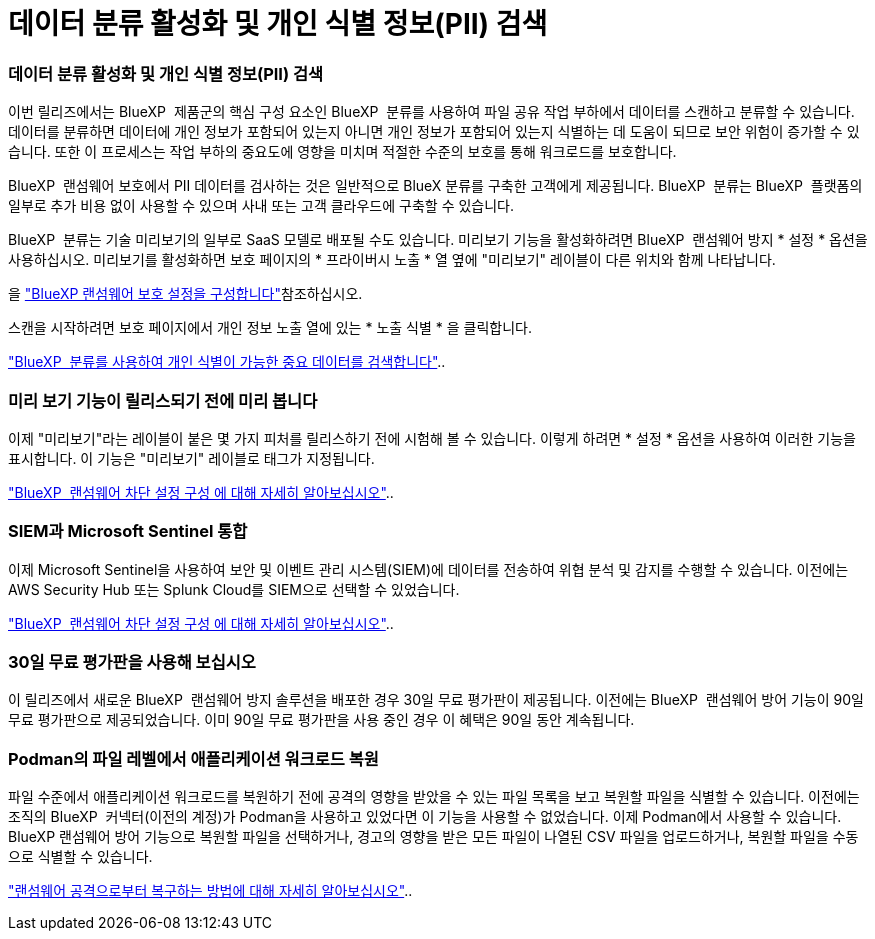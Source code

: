 = 데이터 분류 활성화 및 개인 식별 정보(PII) 검색
:allow-uri-read: 




=== 데이터 분류 활성화 및 개인 식별 정보(PII) 검색

이번 릴리즈에서는 BlueXP  제품군의 핵심 구성 요소인 BlueXP  분류를 사용하여 파일 공유 작업 부하에서 데이터를 스캔하고 분류할 수 있습니다. 데이터를 분류하면 데이터에 개인 정보가 포함되어 있는지 아니면 개인 정보가 포함되어 있는지 식별하는 데 도움이 되므로 보안 위험이 증가할 수 있습니다. 또한 이 프로세스는 작업 부하의 중요도에 영향을 미치며 적절한 수준의 보호를 통해 워크로드를 보호합니다.

BlueXP  랜섬웨어 보호에서 PII 데이터를 검사하는 것은 일반적으로 BlueX 분류를 구축한 고객에게 제공됩니다. BlueXP  분류는 BlueXP  플랫폼의 일부로 추가 비용 없이 사용할 수 있으며 사내 또는 고객 클라우드에 구축할 수 있습니다.

BlueXP  분류는 기술 미리보기의 일부로 SaaS 모델로 배포될 수도 있습니다. 미리보기 기능을 활성화하려면 BlueXP  랜섬웨어 방지 * 설정 * 옵션을 사용하십시오. 미리보기를 활성화하면 보호 페이지의 * 프라이버시 노출 * 열 옆에 "미리보기" 레이블이 다른 위치와 함께 나타납니다.

을 https://docs.netapp.com/us-en/bluexp-ransomware-protection/rp-use-settings.html["BlueXP 랜섬웨어 보호 설정을 구성합니다"]참조하십시오.

스캔을 시작하려면 보호 페이지에서 개인 정보 노출 열에 있는 * 노출 식별 * 을 클릭합니다.

https://docs.netapp.com/us-en/bluexp-ransomware-protection/rp-use-protect-classify.html["BlueXP  분류를 사용하여 개인 식별이 가능한 중요 데이터를 검색합니다"]..



=== 미리 보기 기능이 릴리스되기 전에 미리 봅니다

이제 "미리보기"라는 레이블이 붙은 몇 가지 피처를 릴리스하기 전에 시험해 볼 수 있습니다. 이렇게 하려면 * 설정 * 옵션을 사용하여 이러한 기능을 표시합니다. 이 기능은 "미리보기" 레이블로 태그가 지정됩니다.

https://docs.netapp.com/us-en/bluexp-ransomware-protection/rp-use-settings.html["BlueXP  랜섬웨어 차단 설정 구성 에 대해 자세히 알아보십시오"]..



=== SIEM과 Microsoft Sentinel 통합

이제 Microsoft Sentinel을 사용하여 보안 및 이벤트 관리 시스템(SIEM)에 데이터를 전송하여 위협 분석 및 감지를 수행할 수 있습니다. 이전에는 AWS Security Hub 또는 Splunk Cloud를 SIEM으로 선택할 수 있었습니다.

https://docs.netapp.com/us-en/bluexp-ransomware-protection/rp-use-settings.html["BlueXP  랜섬웨어 차단 설정 구성 에 대해 자세히 알아보십시오"]..



=== 30일 무료 평가판을 사용해 보십시오

이 릴리즈에서 새로운 BlueXP  랜섬웨어 방지 솔루션을 배포한 경우 30일 무료 평가판이 제공됩니다. 이전에는 BlueXP  랜섬웨어 방어 기능이 90일 무료 평가판으로 제공되었습니다. 이미 90일 무료 평가판을 사용 중인 경우 이 혜택은 90일 동안 계속됩니다.



=== Podman의 파일 레벨에서 애플리케이션 워크로드 복원

파일 수준에서 애플리케이션 워크로드를 복원하기 전에 공격의 영향을 받았을 수 있는 파일 목록을 보고 복원할 파일을 식별할 수 있습니다. 이전에는 조직의 BlueXP  커넥터(이전의 계정)가 Podman을 사용하고 있었다면 이 기능을 사용할 수 없었습니다. 이제 Podman에서 사용할 수 있습니다. BlueXP 랜섬웨어 방어 기능으로 복원할 파일을 선택하거나, 경고의 영향을 받은 모든 파일이 나열된 CSV 파일을 업로드하거나, 복원할 파일을 수동으로 식별할 수 있습니다.

https://docs.netapp.com/us-en/bluexp-ransomware-protection/rp-use-recover.html["랜섬웨어 공격으로부터 복구하는 방법에 대해 자세히 알아보십시오"]..
